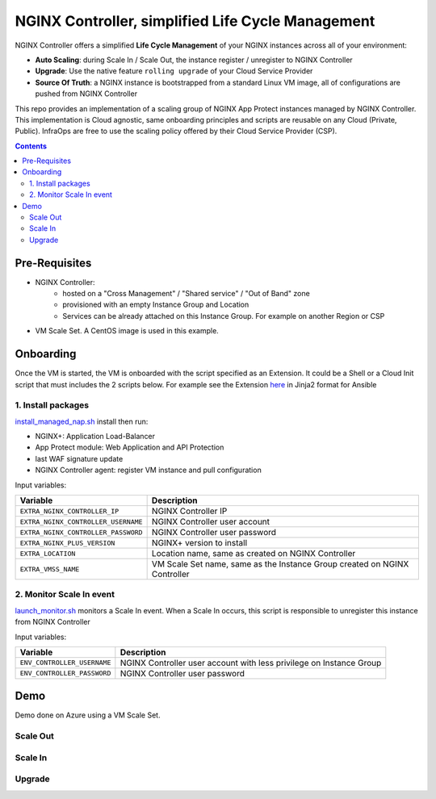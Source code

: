 NGINX Controller, simplified Life Cycle Management
##############################################################

NGINX Controller offers a simplified **Life Cycle Management** of your NGINX instances across all of your environment:

- **Auto Scaling**: during Scale In / Scale Out, the instance register / unregister to NGINX Controller
- **Upgrade**: Use the native feature ``rolling upgrade`` of your Cloud Service Provider
- **Source Of Truth**: a NGINX instance is bootstrapped from a standard Linux VM image, all of configurations are pushed from NGINX Controller

This repo provides an implementation of a scaling group of NGINX App Protect instances managed by NGINX Controller.
This implementation is Cloud agnostic, same onboarding principles and scripts are reusable on any Cloud (Private, Public).
InfraOps are free to use the scaling policy offered by their Cloud Service Provider (CSP).

.. contents:: Contents
    :local:

Pre-Requisites
*****************************************
- NGINX Controller:
    - hosted on a "Cross Management" / "Shared service" / "Out of Band" zone
    - provisioned with an empty Instance Group and Location
    - Services can be already attached on this Instance Group. For example on another Region or CSP

- VM Scale Set. A CentOS image is used in this example.

.. image:: ./_pictures/architecture.png
   :align: center
   :width: 1000
   :alt: Architecture

Onboarding
*****************************************
Once the VM is started, the VM is onboarded with the script specified as an Extension.
It could be a Shell or a Cloud Init script that must includes the 2 scripts below.
For example see the Extension `here <https://github.com/nergalex/nap-azure-vmss/blob/master/_files/nginx_managed_by_controller_bootstrapping.jinja2>`_ in Jinja2 format for Ansible

1. Install packages
=========================================
`install_managed_nap.sh <https://github.com/nergalex/nap-azure-vmss/blob/master/install_managed_nap.sh>`_ install then run:

- NGINX+: Application Load-Balancer
- App Protect module: Web Application and API Protection
- last WAF signature update
- NGINX Controller agent: register VM instance and pull configuration

Input variables:

=====================================================  =======================================================================================================
Variable                                               Description
=====================================================  =======================================================================================================
``EXTRA_NGINX_CONTROLLER_IP``                          NGINX Controller IP
``EXTRA_NGINX_CONTROLLER_USERNAME``                    NGINX Controller user account
``EXTRA_NGINX_CONTROLLER_PASSWORD``                    NGINX Controller user password
``EXTRA_NGINX_PLUS_VERSION``                           NGINX+ version to install
``EXTRA_LOCATION``                                     Location name, same as created on NGINX Controller
``EXTRA_VMSS_NAME``                                    VM Scale Set name, same as the Instance Group created on NGINX Controller
=====================================================  =======================================================================================================

2. Monitor Scale In event
=========================================
`launch_monitor.sh <https://github.com/nergalex/nap-azure-vmss/blob/master/scale_in_monitor.sh>`_ monitors a Scale In event.
When a Scale In occurs, this script is responsible to unregister this instance from NGINX Controller

Input variables:

=====================================================  =======================================================================================================
Variable                                               Description
=====================================================  =======================================================================================================
``ENV_CONTROLLER_USERNAME``                            NGINX Controller user account with less privilege on Instance Group
``ENV_CONTROLLER_PASSWORD``                            NGINX Controller user password
=====================================================  =======================================================================================================

Demo
*****************************************
Demo done on Azure using a VM Scale Set.

Scale Out
=========================================

.. raw:: html

    <a href="http://www.youtube.com/watch?v=BMEK_JEi3cc"><img src="http://img.youtube.com/vi/BMEK_JEi3cc/0.jpg" width="600" height="400" title="Create Identity Provider" alt="Create Identity Provider"></a>


Scale In
=========================================

.. raw:: html

    <a href="http://www.youtube.com/watch?v=BMEK_JEi3cc"><img src="http://img.youtube.com/vi/BMEK_JEi3cc/0.jpg" width="600" height="400" title="Create Identity Provider" alt="Create Identity Provider"></a>

Upgrade
=========================================

.. raw:: html

    <a href="http://www.youtube.com/watch?v=BMEK_JEi3cc"><img src="http://img.youtube.com/vi/BMEK_JEi3cc/0.jpg" width="600" height="400" title="Create Identity Provider" alt="Create Identity Provider"></a>
